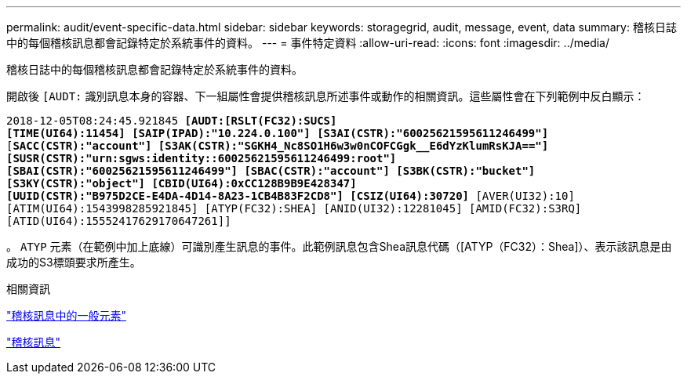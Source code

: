 ---
permalink: audit/event-specific-data.html 
sidebar: sidebar 
keywords: storagegrid, audit, message, event, data 
summary: 稽核日誌中的每個稽核訊息都會記錄特定於系統事件的資料。 
---
= 事件特定資料
:allow-uri-read: 
:icons: font
:imagesdir: ../media/


[role="lead"]
稽核日誌中的每個稽核訊息都會記錄特定於系統事件的資料。

開啟後 `[AUDT:` 識別訊息本身的容器、下一組屬性會提供稽核訊息所述事件或動作的相關資訊。這些屬性會在下列範例中反白顯示：

`2018-12-05T08:24:45.921845 *[AUDT:[RSLT(FC32):SUCS]*` +
`*[TIME(UI64):11454] [SAIP(IPAD):"10.224.0.100"] [S3AI(CSTR):"60025621595611246499"]*`
`[*SACC(CSTR):"account"] [S3AK(CSTR):"SGKH4_Nc8SO1H6w3w0nCOFCGgk__E6dYzKlumRsKJA=="]*`
`*[SUSR(CSTR):"urn:sgws:identity::60025621595611246499:root"]*` +
`*[SBAI(CSTR):"60025621595611246499"] [SBAC(CSTR):"account"] [S3BK(CSTR):"bucket"]*` +
`*[S3KY(CSTR):"object"] [CBID(UI64):0xCC128B9B9E428347]*` +
`*[UUID(CSTR):"B975D2CE-E4DA-4D14-8A23-1CB4B83F2CD8"] [CSIZ(UI64):30720]* [AVER(UI32):10]`
`[ATIM(UI64):1543998285921845] [ATYP(FC32):SHEA] [ANID(UI32):12281045] [AMID(FC32):S3RQ]`
`[ATID(UI64):15552417629170647261]]`

。 `ATYP` 元素（在範例中加上底線）可識別產生訊息的事件。此範例訊息包含Shea訊息代碼（[ATYP（FC32）：Shea]）、表示該訊息是由成功的S3標頭要求所產生。

.相關資訊
link:common-elements-in-audit-messages.html["稽核訊息中的一般元素"]

link:audit-messages-main.html["稽核訊息"]
